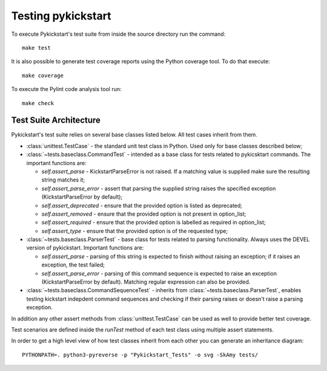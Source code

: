 Testing pykickstart
===================

To execute Pykickstart's test suite
from inside the source directory run the command::

    make test

It is also possible to generate test coverage reports using the Python coverage
tool. To do that execute::

    make coverage

To execute the Pylint code analysis tool run::

    make check


Test Suite Architecture
------------------------

Pykickstart's test suite relies on several base classes listed below. All test
cases inherit from them.

- :class:`unittest.TestCase` - the standard unit test class in Python.
  Used only for base classes described below;


- :class:`~tests.baseclass.CommandTest` - intended as a base class for
  tests related to pykicsktart commands. The important functions are:

  - `self.assert_parse` - KickstartParseError is not raised. If a matching
    value is supplied make sure the resulting string matches it;
  - `self.assert_parse_error` - assert that parsing the supplied string raises
    the specified exception (KickstartParseError by default);
  - `self.assert_deprecated` - ensure that the provided option is listed as
    deprecated;
  - `self.assert_removed` - ensure that the provided option is not present in
    option_list;
  - `self.assert_required` - ensure that the provided option is labelled as
    required in option_list;
  - `self.assert_type` - ensure that the provided option is of the requested
    type;

- :class:`~tests.baseclass.ParserTest` - base class for tests related to parsing
  functionality. Always uses the DEVEL version of pykickstart. Important
  functions are:

  - `self.assert_parse` - parsing of this string is expected to finish without
    raising an exception; if it raises an exception, the test failed;
  - `self.assert_parse_error` - parsing of this command sequence is expected to
    raise an exception (KickstartParseError by default). Matching regular
    expression can also be provided.

- :class:`~tests.baseclass.CommandSequenceTest` - inherits from
  :class:`~tests.baseclass.ParserTest`, enables testing kickstart indepdent
  command sequences and checking if their parsing raises or doesn't raise a
  parsing exception.

In addition any other assert methods from :class:`unittest.TestCase` can be used
as well to provide better test coverage.

Test scenarios are defined inside the `runTest` method of each test class using
multiple assert statements.

In order to get a high level view of how test classes inherit from each other
you can generate an inheritance diagram::

    PYTHONPATH=. python3-pyreverse -p "Pykickstart_Tests" -o svg -SkAmy tests/
